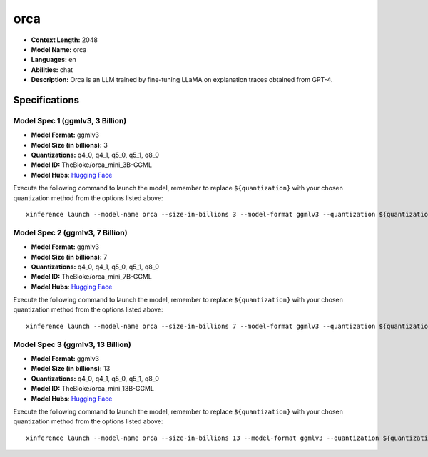 .. _models_llm_orca:

========================================
orca
========================================

- **Context Length:** 2048
- **Model Name:** orca
- **Languages:** en
- **Abilities:** chat
- **Description:** Orca is an LLM trained by fine-tuning LLaMA on explanation traces obtained from GPT-4.

Specifications
^^^^^^^^^^^^^^


Model Spec 1 (ggmlv3, 3 Billion)
++++++++++++++++++++++++++++++++++++++++

- **Model Format:** ggmlv3
- **Model Size (in billions):** 3
- **Quantizations:** q4_0, q4_1, q5_0, q5_1, q8_0
- **Model ID:** TheBloke/orca_mini_3B-GGML
- **Model Hubs**:  `Hugging Face <https://huggingface.co/TheBloke/orca_mini_3B-GGML>`__

Execute the following command to launch the model, remember to replace ``${quantization}`` with your
chosen quantization method from the options listed above::

   xinference launch --model-name orca --size-in-billions 3 --model-format ggmlv3 --quantization ${quantization}


Model Spec 2 (ggmlv3, 7 Billion)
++++++++++++++++++++++++++++++++++++++++

- **Model Format:** ggmlv3
- **Model Size (in billions):** 7
- **Quantizations:** q4_0, q4_1, q5_0, q5_1, q8_0
- **Model ID:** TheBloke/orca_mini_7B-GGML
- **Model Hubs**:  `Hugging Face <https://huggingface.co/TheBloke/orca_mini_7B-GGML>`__

Execute the following command to launch the model, remember to replace ``${quantization}`` with your
chosen quantization method from the options listed above::

   xinference launch --model-name orca --size-in-billions 7 --model-format ggmlv3 --quantization ${quantization}


Model Spec 3 (ggmlv3, 13 Billion)
++++++++++++++++++++++++++++++++++++++++

- **Model Format:** ggmlv3
- **Model Size (in billions):** 13
- **Quantizations:** q4_0, q4_1, q5_0, q5_1, q8_0
- **Model ID:** TheBloke/orca_mini_13B-GGML
- **Model Hubs**:  `Hugging Face <https://huggingface.co/TheBloke/orca_mini_13B-GGML>`__

Execute the following command to launch the model, remember to replace ``${quantization}`` with your
chosen quantization method from the options listed above::

   xinference launch --model-name orca --size-in-billions 13 --model-format ggmlv3 --quantization ${quantization}

